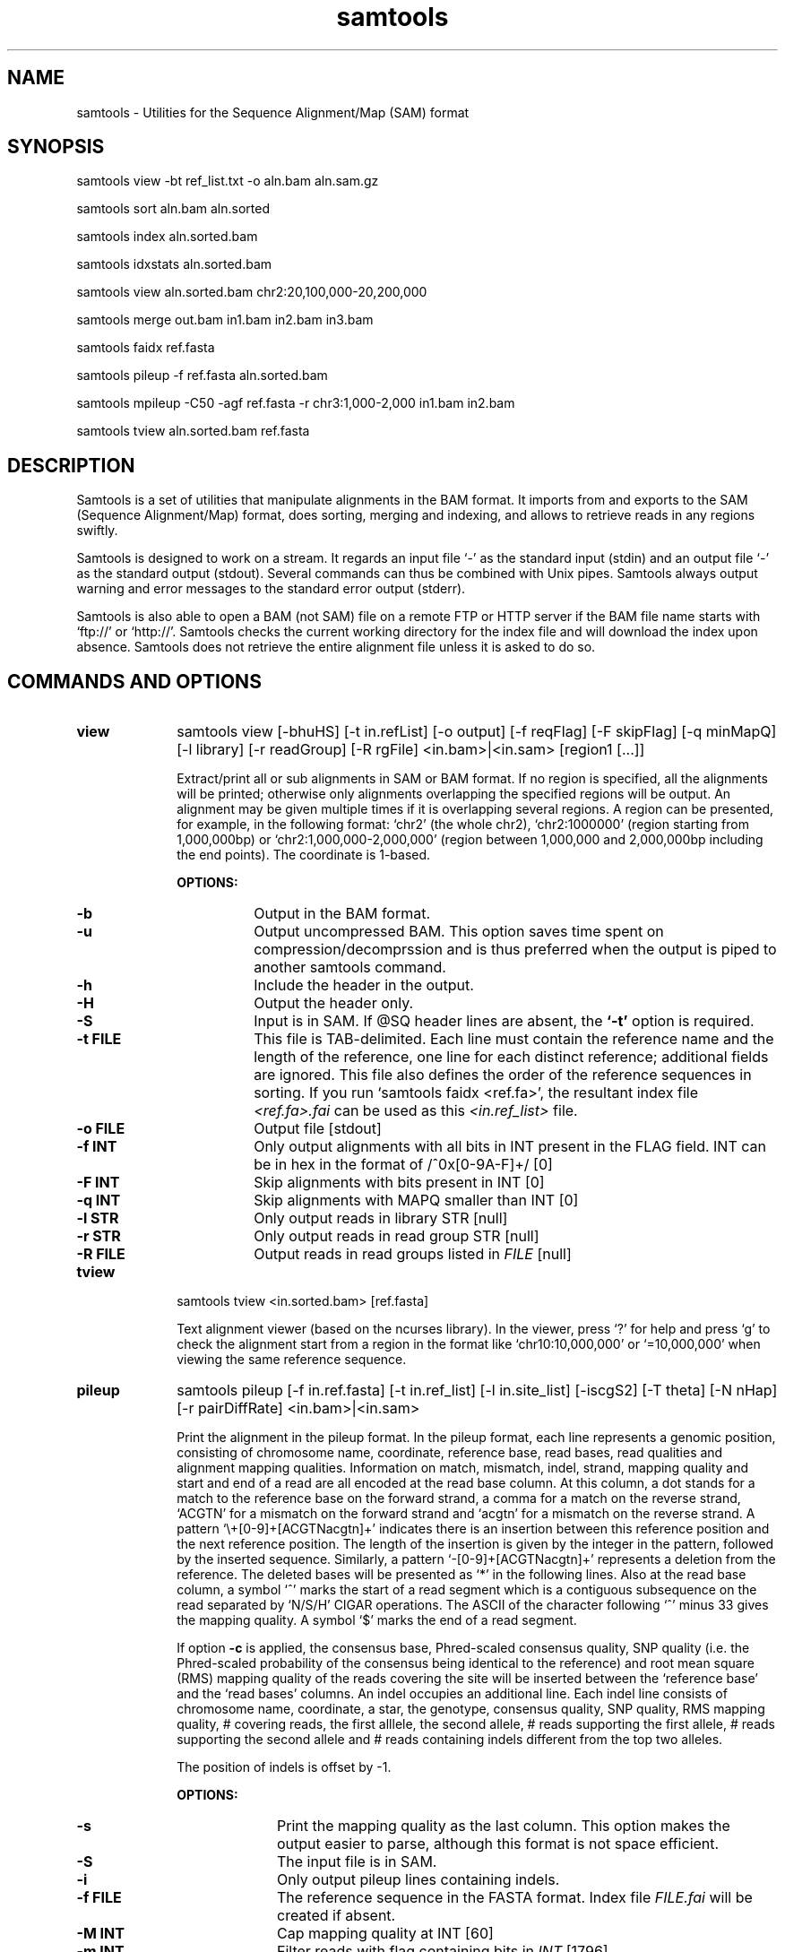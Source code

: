 .TH samtools 1 "2 October 2010" "samtools-0.1.8" "Bioinformatics tools"
.SH NAME
.PP
samtools - Utilities for the Sequence Alignment/Map (SAM) format
.SH SYNOPSIS
.PP
samtools view -bt ref_list.txt -o aln.bam aln.sam.gz
.PP
samtools sort aln.bam aln.sorted
.PP
samtools index aln.sorted.bam
.PP
samtools idxstats aln.sorted.bam
.PP
samtools view aln.sorted.bam chr2:20,100,000-20,200,000
.PP
samtools merge out.bam in1.bam in2.bam in3.bam
.PP
samtools faidx ref.fasta
.PP
samtools pileup -f ref.fasta aln.sorted.bam
.PP
samtools mpileup -C50 -agf ref.fasta -r chr3:1,000-2,000 in1.bam in2.bam
.PP
samtools tview aln.sorted.bam ref.fasta

.SH DESCRIPTION
.PP
Samtools is a set of utilities that manipulate alignments in the BAM
format. It imports from and exports to the SAM (Sequence Alignment/Map)
format, does sorting, merging and indexing, and allows to retrieve reads
in any regions swiftly.

Samtools is designed to work on a stream. It regards an input file `-'
as the standard input (stdin) and an output file `-' as the standard
output (stdout). Several commands can thus be combined with Unix
pipes. Samtools always output warning and error messages to the standard
error output (stderr).

Samtools is also able to open a BAM (not SAM) file on a remote FTP or
HTTP server if the BAM file name starts with `ftp://' or `http://'.
Samtools checks the current working directory for the index file and
will download the index upon absence. Samtools does not retrieve the
entire alignment file unless it is asked to do so.

.SH COMMANDS AND OPTIONS

.TP 10
.B view
samtools view [-bhuHS] [-t in.refList] [-o output] [-f reqFlag] [-F
skipFlag] [-q minMapQ] [-l library] [-r readGroup] [-R rgFile] <in.bam>|<in.sam> [region1 [...]]

Extract/print all or sub alignments in SAM or BAM format. If no region
is specified, all the alignments will be printed; otherwise only
alignments overlapping the specified regions will be output. An
alignment may be given multiple times if it is overlapping several
regions. A region can be presented, for example, in the following
format: `chr2' (the whole chr2), `chr2:1000000' (region starting from
1,000,000bp) or `chr2:1,000,000-2,000,000' (region between 1,000,000 and
2,000,000bp including the end points). The coordinate is 1-based.

.B OPTIONS:
.RS
.TP 8
.B -b
Output in the BAM format.
.TP
.B -u
Output uncompressed BAM. This option saves time spent on
compression/decomprssion and is thus preferred when the output is piped
to another samtools command.
.TP
.B -h
Include the header in the output.
.TP
.B -H
Output the header only.
.TP
.B -S
Input is in SAM. If @SQ header lines are absent, the
.B `-t'
option is required.
.TP
.B -t FILE
This file is TAB-delimited. Each line must contain the reference name
and the length of the reference, one line for each distinct reference;
additional fields are ignored. This file also defines the order of the
reference sequences in sorting. If you run `samtools faidx <ref.fa>',
the resultant index file
.I <ref.fa>.fai
can be used as this
.I <in.ref_list>
file.
.TP
.B -o FILE
Output file [stdout]
.TP
.B -f INT
Only output alignments with all bits in INT present in the FLAG
field. INT can be in hex in the format of /^0x[0-9A-F]+/ [0]
.TP
.B -F INT
Skip alignments with bits present in INT [0]
.TP
.B -q INT
Skip alignments with MAPQ smaller than INT [0]
.TP
.B -l STR
Only output reads in library STR [null]
.TP
.B -r STR
Only output reads in read group STR [null]
.TP
.B -R FILE
Output reads in read groups listed in
.I FILE
[null]
.RE

.TP
.B tview
samtools tview <in.sorted.bam> [ref.fasta]

Text alignment viewer (based on the ncurses library). In the viewer,
press `?' for help and press `g' to check the alignment start from a
region in the format like `chr10:10,000,000' or `=10,000,000' when
viewing the same reference sequence.

.TP
.B pileup
samtools pileup [-f in.ref.fasta] [-t in.ref_list] [-l in.site_list]
[-iscgS2] [-T theta] [-N nHap] [-r pairDiffRate] <in.bam>|<in.sam>

Print the alignment in the pileup format. In the pileup format, each
line represents a genomic position, consisting of chromosome name,
coordinate, reference base, read bases, read qualities and alignment
mapping qualities. Information on match, mismatch, indel, strand,
mapping quality and start and end of a read are all encoded at the read
base column. At this column, a dot stands for a match to the reference
base on the forward strand, a comma for a match on the reverse strand,
`ACGTN' for a mismatch on the forward strand and `acgtn' for a mismatch
on the reverse strand. A pattern `\\+[0-9]+[ACGTNacgtn]+' indicates
there is an insertion between this reference position and the next
reference position. The length of the insertion is given by the integer
in the pattern, followed by the inserted sequence. Similarly, a pattern
`-[0-9]+[ACGTNacgtn]+' represents a deletion from the reference. The
deleted bases will be presented as `*' in the following lines. Also at
the read base column, a symbol `^' marks the start of a read segment
which is a contiguous subsequence on the read separated by `N/S/H' CIGAR
operations. The ASCII of the character following `^' minus 33 gives the
mapping quality. A symbol `$' marks the end of a read segment.

If option
.B -c
is applied, the consensus base, Phred-scaled consensus quality, SNP
quality (i.e. the Phred-scaled probability of the consensus being
identical to the reference) and root mean square (RMS) mapping quality
of the reads covering the site will be inserted between the `reference
base' and the `read bases' columns. An indel occupies an additional
line. Each indel line consists of chromosome name, coordinate, a star,
the genotype, consensus quality, SNP quality, RMS mapping quality, #
covering reads, the first alllele, the second allele, # reads supporting
the first allele, # reads supporting the second allele and # reads
containing indels different from the top two alleles.

The position of indels is offset by -1.

.B OPTIONS:
.RS
.TP 10
.B -s
Print the mapping quality as the last column. This option makes the
output easier to parse, although this format is not space efficient.
.TP
.B -S
The input file is in SAM.
.TP
.B -i
Only output pileup lines containing indels.
.TP
.B -f FILE
The reference sequence in the FASTA format. Index file
.I FILE.fai
will be created if
absent.
.TP
.B -M INT
Cap mapping quality at INT [60]
.TP
.B -m INT
Filter reads with flag containing bits in
.I
INT
[1796]
.TP
.B -d INT
Use the first
.I NUM
reads in the pileup for indel calling for speed up. Zero for unlimited. [0]
.TP
.B -t FILE
List of reference names ane sequence lengths, in the format described
for the
.B import
command. If this option is present, samtools assumes the input
.I <in.alignment>
is in SAM format; otherwise it assumes in BAM format.
.TP
.B -l FILE
List of sites at which pileup is output. This file is space
delimited. The first two columns are required to be chromosome and
1-based coordinate. Additional columns are ignored. It is
recommended to use option
.B -s
together with
.B -l
as in the default format we may not know the mapping quality.
.TP
.B -c
Call the consensus sequence using SOAPsnp consensus model. Options
.B -T,
.B -N,
.B -I
and
.B -r
are only effective when
.B -c
or
.B -g
is in use.
.TP
.B -g
Generate genotype likelihood in the binary GLFv3 format. This option
suppresses -c, -i and -s.
.TP
.B -T FLOAT
The theta parameter (error dependency coefficient) in the maq consensus
calling model [0.85]
.TP
.B -N INT
Number of haplotypes in the sample (>=2) [2]
.TP
.B -r FLOAT
Expected fraction of differences between a pair of haplotypes [0.001]
.TP
.B -I INT
Phred probability of an indel in sequencing/prep. [40]
.RE

.TP
.B mpileup
samtools mpileup [-aug] [-C coef] [-r reg] [-f in.fa] [-l list] [-M capMapQ] [-Q minBaseQ] [-q minMapQ] in.bam [in2.bam [...]]

Generate BCF or pileup for one or multiple BAM files. Alignment records
are grouped by sample identifiers in @RG header lines. If sample
identifiers are absent, each input file is regarded as one sample.

.B OPTIONS:
.RS
.TP 8
.B -a
Perform HMM realignment to compute base alignment quality (BAQ). Base
quality will be capped by BAQ.
.TP
.B -g
Compute genotype likelihoods and output them in the binary call format (BCF).
.TP
.B -u
Similar to
.B -g
except that the output is uncompressed BCF, which is preferred for pipeing.
.TP
.B -C INT
Coefficient for downgrading mapping quality for reads containing
excessive mismatches. Given a read with a phred-scaled probability q of
being generated from the mapped position, the new mapping quality is
about sqrt((INT-q)/INT)*INT. A zero value disables this
functionality; if enabled, the recommended value is 50. [0]
.TP
.B -f FILE
The reference file [null]
.TP
.B -l FILE
File containing a list of sites where pileup or BCF is outputted [null]
.TP
.B -q INT
Minimum mapping quality for an alignment to be used [0]
.TP
.B -Q INT
Minimum base quality for a base to be considered [13]
.TP
.B -r STR
Only generate pileup in region
.I STR
[all sites]
.RE

.TP
.B reheader
samtools reheader <in.header.sam> <in.bam>

Replace the header in
.I in.bam
with the header in
.I in.header.sam.
This command is much faster than replacing the header with a
BAM->SAM->BAM conversion.

.TP
.B sort
samtools sort [-no] [-m maxMem] <in.bam> <out.prefix>

Sort alignments by leftmost coordinates. File
.I <out.prefix>.bam
will be created. This command may also create temporary files
.I <out.prefix>.%d.bam
when the whole alignment cannot be fitted into memory (controlled by
option -m).

.B OPTIONS:
.RS
.TP 8
.B -o
Output the final alignment to the standard output.
.TP
.B -n
Sort by read names rather than by chromosomal coordinates
.TP
.B -m INT
Approximately the maximum required memory. [500000000]
.RE

.TP
.B merge
samtools merge [-h inh.sam] [-nr] <out.bam> <in1.bam> <in2.bam> [...]

Merge multiple sorted alignments.
The header reference lists of all the input BAM files, and the @SQ headers of
.IR inh.sam ,
if any, must all refer to the same set of reference sequences.
The header reference list and (unless overridden by
.BR -h )
`@' headers of
.I in1.bam
will be copied to
.IR out.bam ,
and the headers of other files will be ignored.

.B OPTIONS:
.RS
.TP 8
.B -h FILE
Use the lines of
.I FILE
as `@' headers to be copied to
.IR out.bam ,
replacing any header lines that would otherwise be copied from
.IR in1.bam .
.RI ( FILE
is actually in SAM format, though any alignment records it may contain
are ignored.)
.TP
.B -r
Attach an RG tag to each alignment. The tag value is inferred from file names.
.TP
.B -n
The input alignments are sorted by read names rather than by chromosomal
coordinates
.RE

.TP
.B index
samtools index <aln.bam>

Index sorted alignment for fast random access. Index file
.I <aln.bam>.bai
will be created.

.TP
.B idxstats
samtools idxstats <aln.bam>

Retrieve and print stats in the index file. The output is TAB delimited
with each line consisting of reference sequence name, sequence length, #
mapped reads and # unmapped reads.

.TP
.B faidx
samtools faidx <ref.fasta> [region1 [...]]

Index reference sequence in the FASTA format or extract subsequence from
indexed reference sequence. If no region is specified,
.B faidx
will index the file and create
.I <ref.fasta>.fai
on the disk. If regions are speficified, the subsequences will be
retrieved and printed to stdout in the FASTA format. The input file can
be compressed in the
.B RAZF
format.

.TP
.B fixmate
samtools fixmate <in.nameSrt.bam> <out.bam>

Fill in mate coordinates, ISIZE and mate related flags from a
name-sorted alignment.

.TP
.B rmdup
samtools rmdup [-sS] <input.srt.bam> <out.bam>

Remove potential PCR duplicates: if multiple read pairs have identical
external coordinates, only retain the pair with highest mapping quality.
In the paired-end mode, this command
.B ONLY
works with FR orientation and requires ISIZE is correctly set. It does
not work for unpaired reads (e.g. two ends mapped to different
chromosomes or orphan reads).

.B OPTIONS:
.RS
.TP 8
.B -s
Remove duplicate for single-end reads. By default, the command works for
paired-end reads only.
.TP 8
.B -S
Treat paired-end reads and single-end reads.
.RE

.TP
.B calmd
samtools calmd [-eubS] <aln.bam> <ref.fasta>

Generate the MD tag. If the MD tag is already present, this command will
give a warning if the MD tag generated is different from the existing
tag. Output SAM by default.

.B OPTIONS:
.RS
.TP 8
.B -e
Convert a the read base to = if it is identical to the aligned reference
base. Indel caller does not support the = bases at the moment.
.TP
.B -u
Output uncompressed BAM
.TP
.B -b
Output compressed BAM
.TP
.B -S
The input is SAM with header lines
.RE

.SH SAM FORMAT

SAM is TAB-delimited. Apart from the header lines, which are started
with the `@' symbol, each alignment line consists of:

.TS
center box;
cb | cb | cb
n | l | l .
Col	Field	Description
_
1	QNAME	Query (pair) NAME
2	FLAG	bitwise FLAG
3	RNAME	Reference sequence NAME
4	POS	1-based leftmost POSition/coordinate of clipped sequence
5	MAPQ	MAPping Quality (Phred-scaled)
6	CIAGR	extended CIGAR string
7	MRNM	Mate Reference sequence NaMe (`=' if same as RNAME)
8	MPOS	1-based Mate POSistion
9	ISIZE	Inferred insert SIZE
10	SEQ	query SEQuence on the same strand as the reference
11	QUAL	query QUALity (ASCII-33 gives the Phred base quality)
12	OPT	variable OPTional fields in the format TAG:VTYPE:VALUE
.TE

.PP
Each bit in the FLAG field is defined as:

.TS
center box;
cb | cb | cb
l | c | l .
Flag	Chr	Description
_
0x0001	p	the read is paired in sequencing
0x0002	P	the read is mapped in a proper pair
0x0004	u	the query sequence itself is unmapped
0x0008	U	the mate is unmapped
0x0010	r	strand of the query (1 for reverse)
0x0020	R	strand of the mate
0x0040	1	the read is the first read in a pair
0x0080	2	the read is the second read in a pair
0x0100	s	the alignment is not primary
0x0200	f	the read fails platform/vendor quality checks
0x0400	d	the read is either a PCR or an optical duplicate
.TE

.SH LIMITATIONS
.PP
.IP o 2
Unaligned words used in bam_import.c, bam_endian.h, bam.c and bam_aux.c.
.IP o 2
In merging, the input files are required to have the same number of
reference sequences. The requirement can be relaxed. In addition,
merging does not reconstruct the header dictionaries
automatically. Endusers have to provide the correct header. Picard is
better at merging.
.IP o 2
Samtools paired-end rmdup does not work for unpaired reads (e.g. orphan
reads or ends mapped to different chromosomes). If this is a concern,
please use Picard's MarkDuplicate which correctly handles these cases,
although a little slower.

.SH AUTHOR
.PP
Heng Li from the Sanger Institute wrote the C version of samtools. Bob
Handsaker from the Broad Institute implemented the BGZF library and Jue
Ruan from Beijing Genomics Institute wrote the RAZF library. Various
people in the 1000 Genomes Project contributed to the SAM format
specification.

.SH SEE ALSO
.PP
Samtools website: <http://samtools.sourceforge.net>

